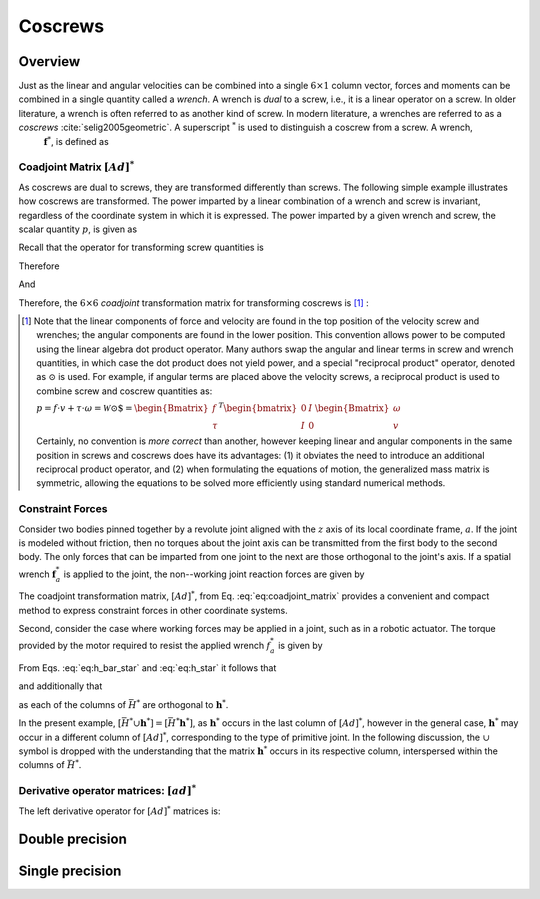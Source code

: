 .. _coscrews:
.. title:: Coscrews

Coscrews
==========

Overview
--------

Just as the linear and angular velocities can be combined into a single :math:`6 \times 1` column vector, forces and moments can be combined in a single quantity called a *wrench*.  A wrench is *dual* to a screw, i.e., it is a linear operator on a screw. In older literature, a wrench is often referred to as another kind of screw. In modern literature, a wrenches are referred to as a *coscrews* :cite:`selig2005geometric`. A superscript :math:`^*` is used to distinguish a coscrew from a screw. A wrench,
 :math:`\underline{\mathbf{f}}^*`, is defined as

.. math::
    :label: eq:wrench

    \underline{\mathbf{f}}^*=\begin{Bmatrix}\underline{f}\\ \underline{\tau}\end{Bmatrix}=
    \begin{Bmatrix}
    f_x\\
    f_y\\
    f_z\\
    \tau_x\\
    \tau_y\\
    \tau_z
    \end{Bmatrix}


Coadjoint Matrix :math:`[Ad]^*`
*******************************

As coscrews are dual to screws, they are transformed differently than screws. The following simple example illustrates how coscrews are transformed.  The power imparted by a linear combination of a wrench and screw is invariant, regardless of the coordinate system in which it is expressed. The power imparted by a given wrench and screw, the scalar quantity :math:`p`, is given as

.. math::
    :label: eq:power

    p = \underline{f}\cdot \underline{v} + \underline{\tau} \cdot \underline{\omega}=
    \underline{\mathbf{f}}^* \cdot \underline{\mathbf{v}} = \underline{\mathbf{f}}^{*T}\underline{\mathbf{v}}


Recall that the operator for transforming screw quantities is

.. math::
    :label: eq:adjoint_matrix2

    [Ad]=\begin{bmatrix}
    R & \tilde{r}R\\
    0 & R
    \end{bmatrix}


Therefore

.. math::
    :label: eq:transform_power

    p = \underline{\mathbf{f}}^{*T}\underline{\mathbf{v}}=
    \underline{\mathbf{f}}^{*T}
    [Ad]^{-1}[Ad]\underline{\mathbf{v}}=
    \underline{\mathbf{f}}^{*T}
    \begin{bmatrix}
    R^T & \tilde{r}R^T\\
    0 & R^T
    \end{bmatrix}
    \begin{bmatrix}
    R & \tilde{r}R\\
    0 & R
    \end{bmatrix}
    \underline{\mathbf{v}}=
    \underline{\mathbf{f}^*}' \cdot \underline{\mathbf{v}}'


And

.. math::
    :label: eq:transform_power2

    \underline{\mathbf{f}^*}'=
    [Ad]^{-T}\underline{\mathbf{f}}^*=[Ad]^*\underline{\mathbf{f}}^* =
    \begin{bmatrix}
    R & 0\\
    \tilde{r}R & R
    \end{bmatrix}
    \underline{\mathbf{f}}^*


Therefore, the :math:`6\times6` *coadjoint* transformation matrix for transforming coscrews is [#]_ :

.. math::
    :label: eq:coadjoint_matrix

    [Ad]^* =
    \begin{bmatrix}
    R & 0\\
    \tilde{r}R & R
    \end{bmatrix}


.. [#]

    Note that the linear components of force and velocity are found in the top position of the velocity screw and wrenches; the angular components are found in the lower position. This convention allows power to be computed using the linear algebra dot product operator. Many authors swap the angular and linear terms in screw and wrench quantities, in which case the dot product does not yield power, and a special "reciprocal product" operator, denoted as :math:`\odot` is used. For example, if angular terms are placed above the velocity screws, a reciprocal product is used to combine screw and coscrew quantities as:

    :math:`p = \underline{f}\cdot{\underline{v}} + \underline{\tau} \cdot \underline{\omega}=\mathscr{\underline{W}} \odot \underline{\$} = \begin{Bmatrix}\underline{f}\\ \underline{\tau}
    \end{Bmatrix}^T \begin{bmatrix}
    0 & I\\
    I & 0
    \end{bmatrix}
    \begin{Bmatrix}
    \underline{\omega}\\ \underline{v}
    \end{Bmatrix}`


    Certainly, no convention is *more correct* than another, however keeping linear and angular components in the same position in screws and coscrews does have its advantages: (1) it obviates the need to introduce an additional reciprocal product operator, and (2) when formulating the equations of motion, the generalized mass matrix is symmetric, allowing the equations to be solved more efficiently using standard numerical methods.


Constraint Forces
*****************

Consider two bodies pinned together by a revolute joint aligned with the :math:`z` axis of its local coordinate frame, :math:`a`. If the joint is modeled without friction, then no torques about the joint axis can be transmitted from the first body to the second body. The only forces that can be imparted from one joint to the next are those orthogonal to the joint's axis. If a spatial wrench :math:`\underline{\mathbf{f}}^*_a` is applied to the joint, the non--working joint reaction forces are given by

.. math::
    :label: eq:joint_reaction_forces

    \bar{H}^*_a\underline{\mathbf{f}}^*_a=
    \begin{bmatrix}
    1 & 0 & 0 & 0 & 0 & 0\\
    0 & 1 & 0 & 0 & 0 & 0\\
    0 & 0 & 1 & 0 & 0 & 0\\
    0 & 0 & 0 & 1 & 0 & 0\\
    0 & 0 & 0 & 0 & 1 & 0\\
    0 & 0 & 0 & 0 & 0 & 0\\
    \end{bmatrix}\underline{\mathbf{f}}^*_a


The coadjoint transformation matrix, :math:`[Ad]^*`, from Eq. :eq:`eq:coadjoint_matrix` provides a convenient and compact method to express constraint forces in other coordinate systems.


.. math::
    :label: eq:h_bar_star

    \bar{H}^*_0=[Ad]^*_{0a}\begin{bmatrix}
    1 & 0 & 0 & 0 & 0 & 0\\
    0 & 1 & 0 & 0 & 0 & 0\\
    0 & 0 & 1 & 0 & 0 & 0\\
    0 & 0 & 0 & 1 & 0 & 0\\
    0 & 0 & 0 & 0 & 1 & 0\\
    0 & 0 & 0 & 0 & 0 & 0\\
    \end{bmatrix}=
    \begin{bmatrix}
    R_{0a} & 0\\
    \tilde{r}_{0a}R_{0a} & R_{0a}
    \end{bmatrix}
    \begin{bmatrix}
    1 & 0 & 0 & 0 & 0 & 0\\
    0 & 1 & 0 & 0 & 0 & 0\\
    0 & 0 & 1 & 0 & 0 & 0\\
    0 & 0 & 0 & 1 & 0 & 0\\
    0 & 0 & 0 & 0 & 1 & 0\\
    0 & 0 & 0 & 0 & 0 & 0\\
    \end{bmatrix}


Second, consider the case where working forces may be applied in a joint, such as in a robotic actuator. The torque provided by the motor required to resist the applied wrench :math:`\underline{f}_a^*` is given by

.. math::
    :label: eq:h_star

    \bar{h}^*_0\underline{\mathbf{f}}_a^*=[Ad]^*\begin{bmatrix}
    0 & 0 & 0 & 0 & 0 & 0\\
    0 & 0 & 0 & 0 & 0 & 0\\
    0 & 0 & 0 & 0 & 0 & 0\\
    0 & 0 & 0 & 0 & 0 & 0\\
    0 & 0 & 0 & 0 & 0 & 0\\
    0 & 0 & 0 & 0 & 0 & 1\\
    \end{bmatrix}\underline{\mathbf{f}}_a^*=
    \begin{bmatrix}
    R_{0a} & 0\\
    \tilde{r}_{0a}R_{0a} & R_{0a}
    \end{bmatrix}
    \begin{bmatrix}
    0 & 0 & 0 & 0 & 0 & 0\\
    0 & 0 & 0 & 0 & 0 & 0\\
    0 & 0 & 0 & 0 & 0 & 0\\
    0 & 0 & 0 & 0 & 0 & 0\\
    0 & 0 & 0 & 0 & 0 & 0\\
    0 & 0 & 0 & 0 & 0 & 1\\
    \end{bmatrix}\underline{\mathbf{f}}_a^*


From Eqs. :eq:`eq:h_bar_star` and :eq:`eq:h_star` it follows that

.. math::
    :label: eq:H_union_h_star

    [Ad]^*=[\bar{H}^* \cup \underline{\mathbf{h}}^*]


and additionally that

.. math::
    :label: eq:HT_times_h_star

    \bar{H}^{T} \underline{\mathbf{h}}^* = 0


as each of the columns of :math:`\bar{H}^*` are orthogonal to :math:`\underline{\mathbf{h}}^*`.

In the present example, :math:`[\bar{H}^* \cup \underline{\mathbf{h}}^*]=[\bar{H}^* \underline{\mathbf{h}}^*]`, as :math:`\underline{\mathbf{h}}^*` occurs in the last column of :math:`[Ad]^*`, however in the general case, :math:`\underline{\mathbf{h}}^*` may occur in a different column of :math:`[Ad]^*`, corresponding to the type of primitive joint. In the following discussion, the :math:`\cup` symbol is dropped with the understanding that the matrix :math:`\underline{\mathbf{h}}^*` occurs in its respective column, interspersed within the columns of :math:`\bar{H}^*`.


Derivative operator matrices: :math:`[ad]^*`
********************************************

The left derivative operator for :math:`[Ad]^*` matrices is:

.. math::
    :label: eq:adjoint_dual_rep

    [ad]^* = \dot{[Ad]^*}[Ad]^{*-1} =
    \begin{bmatrix}
    0 & -\omega_z & \omega_{y} & 0 & 0 & 0\\
    \omega_z & 0 & -\omega_x & 0 & 0 & 0\\
    -\omega_y & \omega_x & 0 & 0 & 0 & 0\\
    0 & -v_z & v_y & 0 & -\omega_z & \omega_{y} \\
    v_z & 0 & -v_x &   \omega_z & 0 & -\omega_x\\
    -v_y & v_x & 0 & -\omega_y & \omega_x & 0
    \end{bmatrix}=
    \begin{bmatrix}
    \tilde{\omega} & 0\\
    \tilde{v} & \tilde{\omega}
    \end{bmatrix}


Double precision
----------------

.. doxygenunion:: ksl_coscrew_t


.. doxygenfunction:: ksl_coscrew


.. doxygenfunction:: ksl_coscrew_alloc


.. doxygenfunction:: ksl_coscrew_copy


.. doxygenfunction:: ksl_coscrew_scale


.. doxygenfunction:: ksl_coscrew_inverted


.. doxygenfunction:: ksl_coscrew_invert


.. doxygenfunction:: ksl_axpy_cc


.. doxygenfunction:: ksl_xpy_cc


.. doxygenfunction:: ksl_nxpy_cc


.. doxygenfunction:: ksl_product_ac


.. doxygenfunction:: ksl_add_cc


.. doxygenfunction:: ksl_subtract_cc


.. doxygenfunction:: ksl_cross_sc


.. doxygenfunction:: ksl_product_CoAdtc


.. doxygenfunction:: ksl_product_CoAdtcinv


.. doxygenfunction:: ksl_product_CoAdrc


.. doxygenfunction:: ksl_product_CoAdrinvc


.. doxygenfunction:: ksl_product_CoAdc


.. doxygenfunction:: ksl_product_CoAdinvc



Single precision
----------------

.. doxygenunion:: ksl_coscrewf_t


.. doxygenfunction:: ksl_coscrewf


.. doxygenfunction:: ksl_coscrewf_alloc


.. doxygenfunction:: ksl_coscrewf_copy


.. doxygenfunction:: ksl_coscrewf_scale


.. doxygenfunction:: ksl_coscrewf_inverted


.. doxygenfunction:: ksl_coscrewf_invert


.. doxygenfunction:: ksl_axpy_ccf


.. doxygenfunction:: ksl_xpy_ccf


.. doxygenfunction:: ksl_nxpy_ccf


.. doxygenfunction:: ksl_product_acf


.. doxygenfunction:: ksl_add_ccf


.. doxygenfunction:: ksl_subtract_ccf


.. doxygenfunction:: ksl_cross_scf


.. doxygenfunction:: ksl_product_CoAdtcf


.. doxygenfunction:: ksl_product_CoAdtcinvf


.. doxygenfunction:: ksl_product_CoAdrcf


.. doxygenfunction:: ksl_product_CoAdrinvcf


.. doxygenfunction:: ksl_product_CoAdrcf


.. doxygenfunction:: ksl_product_CoAdinvcf
